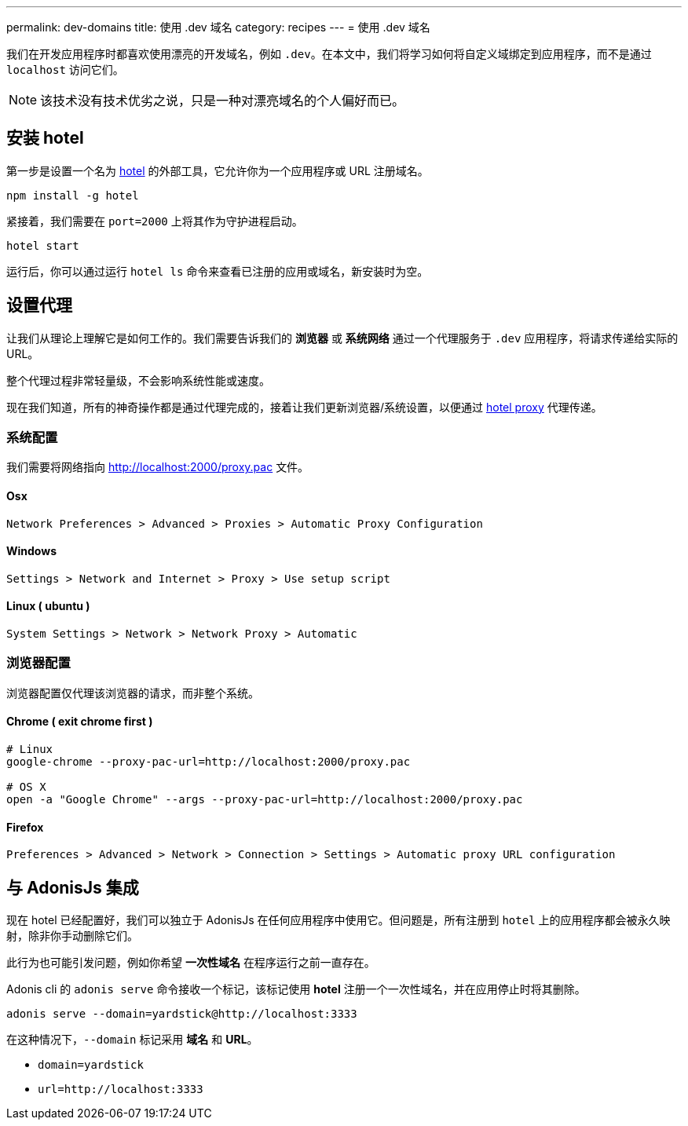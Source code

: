 ---
permalink: dev-domains
title: 使用 .dev 域名
category: recipes
---
= 使用 .dev 域名

toc::[]

我们在开发应用程序时都喜欢使用漂亮的开发域名，例如 `.dev`。在本文中，我们将学习如何将自定义域绑定到应用程序，而不是通过 `localhost` 访问它们。

NOTE: 该技术没有技术优劣之说，只是一种对漂亮域名的个人偏好而已。


== 安装 hotel
第一步是设置一个名为 link:https://www.npmjs.com/package/hotel[hotel, window="_blank"] 的外部工具，它允许你为一个应用程序或 URL 注册域名。

[source, bash]
----
npm install -g hotel
----

紧接着，我们需要在 `port=2000` 上将其作为守护进程启动。

[source, bash]
----
hotel start
----

运行后，你可以通过运行 `hotel ls` 命令来查看已注册的应用或域名，新安装时为空。

== 设置代理
让我们从理论上理解它是如何工作的。我们需要告诉我们的 *浏览器* 或 *系统网络* 通过一个代理服务于 `.dev` 应用程序，将请求传递给实际的URL。

整个代理过程非常轻量级，不会影响系统性能或速度。

现在我们知道，所有的神奇操作都是通过代理完成的，接着让我们更新浏览器/系统设置，以便通过 link:https://github.com/typicode/hotel/blob/master/docs/README.md#browser-configuration[hotel proxy, window="_blank"] 代理传递。

=== 系统配置
我们需要将网络指向 link:http://localhost:2000/proxy.pac[http://localhost:2000/proxy.pac] 文件。

==== Osx

[source, bash]
----
Network Preferences > Advanced > Proxies > Automatic Proxy Configuration
----


==== Windows

[source, bash]
----
Settings > Network and Internet > Proxy > Use setup script
----


==== Linux ( ubuntu )
[source, bash]
----
System Settings > Network > Network Proxy > Automatic
----

=== 浏览器配置
浏览器配置仅代理该浏览器的请求，而非整个系统。

==== Chrome ( exit chrome first )
[source, bash]
----
# Linux
google-chrome --proxy-pac-url=http://localhost:2000/proxy.pac

# OS X
open -a "Google Chrome" --args --proxy-pac-url=http://localhost:2000/proxy.pac
----

==== Firefox
[source, bash]
----
Preferences > Advanced > Network > Connection > Settings > Automatic proxy URL configuration
----

== 与 AdonisJs 集成
现在 hotel 已经配置好，我们可以独立于 AdonisJs 在任何应用程序中使用它。但问题是，所有注册到 `hotel` 上的应用程序都会被永久映射，除非你手动删除它们。

此行为也可能引发问题，例如你希望 *一次性域名* 在程序运行之前一直存在。

Adonis cli 的 `adonis serve` 命令接收一个标记，该标记使用 *hotel* 注册一个一次性域名，并在应用停止时将其删除。

[source, bash]
----
adonis serve --domain=yardstick@http://localhost:3333
----

在这种情况下，`--domain` 标记采用 *域名* 和 *URL*。

- `domain=yardstick`
- `url=http://localhost:3333`

